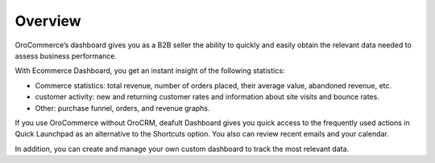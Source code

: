 Overview
========

.. begin

OroCommerce’s dashboard gives you as a B2B seller the ability to quickly and easily obtain the relevant data needed to assess business performance.

With Ecommerce Dashboard, you get an instant insight of the following statistics:

* Commerce statistics: total revenue, number of orders placed, their average value, abandoned revenue, etc.
* customer activity: new and returning customer rates and information about site visits and bounce rates.
* Other: purchase funnel, orders, and revenue graphs.


If you use OroCommerce without OroCRM, deafult Dashboard gives you quick access to the frequently used actions in Quick Launchpad as an alternative to the Shortcuts option. You also can review recent emails and your calendar. 

In addition, you can create and manage your own custom dashboard to track the most relevant data.

.. comment
	TODO
	   adding a new dashboard (user_guide/getting_started)
	   adding a widget (user_guide/getting_started)
	   customising widgets (user_guide/getting_started)
	   developing new widgets (dev_guide)